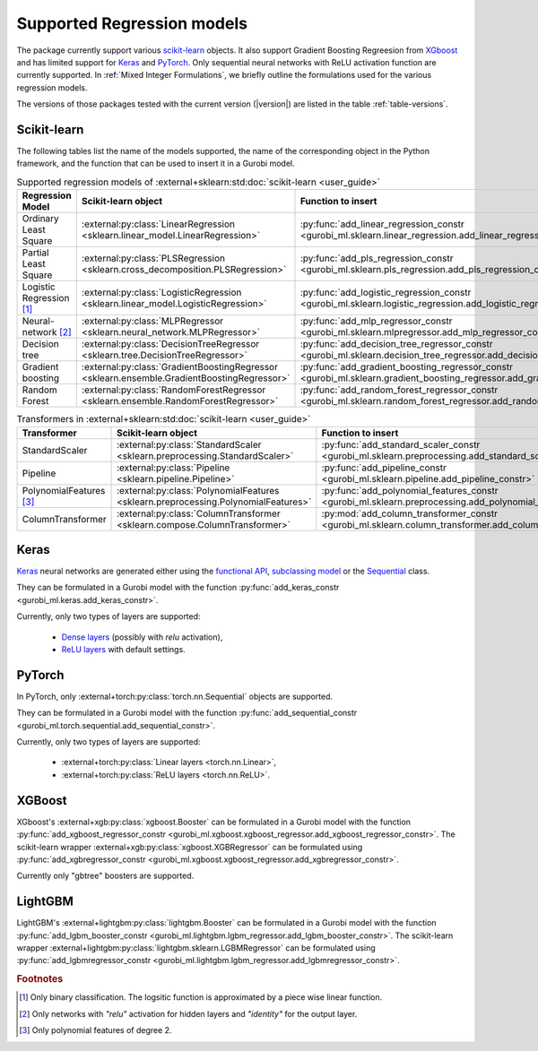 Supported Regression models
###########################

The package currently support various `scikit-learn
<https://scikit-learn.org/stable/>`_ objects. It also support
Gradient Boosting Regreesion from `XGboost <https://xgboost.readthedocs.io/en/stable/>`_ and has limited support for
`Keras <https://keras.io/>`_ and `PyTorch <https://pytorch.org/>`_. Only
sequential neural networks with ReLU activation function are currently
supported. In :ref:`Mixed Integer Formulations`, we briefly outline the formulations used for the various
regression models.

The versions of those packages tested with the current version (|version|) are
listed in the table :ref:`table-versions`.


Scikit-learn
------------
The following tables list the name of the models supported, the name of the
corresponding object in the Python framework, and the function that can be used
to insert it in a Gurobi model.

.. list-table:: Supported regression models of :external+sklearn:std:doc:`scikit-learn <user_guide>`
   :widths: 25 25 50
   :header-rows: 1

   * - Regression Model
     - Scikit-learn object
     - Function to insert
   * - Ordinary Least Square
     - :external:py:class:`LinearRegression
       <sklearn.linear_model.LinearRegression>`
     - :py:func:`add_linear_regression_constr
       <gurobi_ml.sklearn.linear_regression.add_linear_regression_constr>`
   * - Partial Least Square
     - :external:py:class:`PLSRegression
       <sklearn.cross_decomposition.PLSRegression>`
     - :py:func:`add_pls_regression_constr <gurobi_ml.sklearn.pls_regression.add_pls_regression_constr>`
   * - Logistic Regression [#]_
     - :external:py:class:`LogisticRegression
       <sklearn.linear_model.LogisticRegression>`
     - :py:func:`add_logistic_regression_constr
       <gurobi_ml.sklearn.logistic_regression.add_logistic_regression_constr>`
   * - Neural-network [#]_
     - :external:py:class:`MLPRegressor
       <sklearn.neural_network.MLPRegressor>`
     - :py:func:`add_mlp_regressor_constr
       <gurobi_ml.sklearn.mlpregressor.add_mlp_regressor_constr>`
   * - Decision tree
     - :external:py:class:`DecisionTreeRegressor
       <sklearn.tree.DecisionTreeRegressor>`
     - :py:func:`add_decision_tree_regressor_constr
       <gurobi_ml.sklearn.decision_tree_regressor.add_decision_tree_regressor_constr>`
   * - Gradient boosting
     - :external:py:class:`GradientBoostingRegressor
       <sklearn.ensemble.GradientBoostingRegressor>`
     - :py:func:`add_gradient_boosting_regressor_constr
       <gurobi_ml.sklearn.gradient_boosting_regressor.add_gradient_boosting_regressor_constr>`
   * - Random Forest
     - :external:py:class:`RandomForestRegressor
       <sklearn.ensemble.RandomForestRegressor>`
     - :py:func:`add_random_forest_regressor_constr
       <gurobi_ml.sklearn.random_forest_regressor.add_random_forest_regressor_constr>`


.. list-table:: Transformers in :external+sklearn:std:doc:`scikit-learn <user_guide>`
   :widths: 25 25 50
   :header-rows: 1

   * - Transformer
     - Scikit-learn object
     - Function to insert
   * - StandardScaler
     - :external:py:class:`StandardScaler
       <sklearn.preprocessing.StandardScaler>`
     - :py:func:`add_standard_scaler_constr
       <gurobi_ml.sklearn.preprocessing.add_standard_scaler_constr>`
   * - Pipeline
     - :external:py:class:`Pipeline <sklearn.pipeline.Pipeline>`
     - :py:func:`add_pipeline_constr <gurobi_ml.sklearn.pipeline.add_pipeline_constr>`
   * - PolynomialFeatures [#]_
     - :external:py:class:`PolynomialFeatures
       <sklearn.preprocessing.PolynomialFeatures>`
     - :py:func:`add_polynomial_features_constr
       <gurobi_ml.sklearn.preprocessing.add_polynomial_features_constr>`
   * - ColumnTransformer
     - :external:py:class:`ColumnTransformer
       <sklearn.compose.ColumnTransformer>`
     - :py:mod:`add_column_transformer_constr
       <gurobi_ml.sklearn.column_transformer.add_column_transformer_constr>`

Keras
-----

`Keras <https://keras.io/>`_ neural networks are generated either using the
`functional API <https://keras.io/guides/functional_api/>`_, `subclassing model
<https://keras.io/guides/making_new_layers_and_models_via_subclassing/>`_ or the
`Sequential <https://keras.io/api/models/sequential/>`_ class.

They can be formulated in a Gurobi model with the function
:py:func:`add_keras_constr <gurobi_ml.keras.add_keras_constr>`.

Currently, only two types of layers are supported:

    * `Dense layers <https://keras.io/api/layers/core_layers/dense/>`_ (possibly
      with `relu` activation),
    * `ReLU layers <https://keras.io/api/layers/activation_layers/relu/>`_ with
      default settings.

PyTorch
-------


In PyTorch, only :external+torch:py:class:`torch.nn.Sequential` objects are
supported.

They can be formulated in a Gurobi model with the function
:py:func:`add_sequential_constr <gurobi_ml.torch.sequential.add_sequential_constr>`.

Currently, only two types of layers are supported:

   * :external+torch:py:class:`Linear layers <torch.nn.Linear>`,
   * :external+torch:py:class:`ReLU layers <torch.nn.ReLU>`.

XGBoost
-------

XGboost's :external+xgb:py:class:`xgboost.Booster` can be formulated in a Gurobi model
with the function :py:func:`add_xgboost_regressor_constr <gurobi_ml.xgboost.xgboost_regressor.add_xgboost_regressor_constr>`.
The scikit-learn wrapper :external+xgb:py:class:`xgboost.XGBRegressor` can be formulated
using :py:func:`add_xgbregressor_constr <gurobi_ml.xgboost.xgboost_regressor.add_xgbregressor_constr>`.

Currently only "gbtree" boosters are supported.

LightGBM
--------

LightGBM's :external+lightgbm:py:class:`lightgbm.Booster` can be formulated in a Gurobi model
with the function :py:func:`add_lgbm_booster_constr <gurobi_ml.lightgbm.lgbm_regressor.add_lgbm_booster_constr>`.
The scikit-learn wrapper :external+lightgbm:py:class:`lightgbm.sklearn.LGBMRegressor` can be formulated
using :py:func:`add_lgbmregressor_constr <gurobi_ml.lightgbm.lgbm_regressor.add_lgbmregressor_constr>`.

.. rubric:: Footnotes

.. [#] Only binary classification. The logsitic function is approximated by a piece wise linear function.
.. [#] Only networks with `"relu"` activation for hidden layers and `"identity"`
    for the output layer.
.. [#] Only polynomial features of degree 2.

